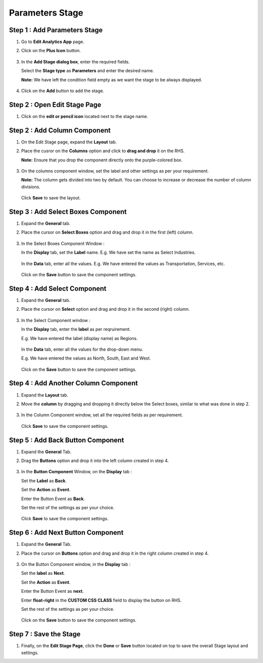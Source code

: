 Parameters Stage
=====

Step 1 : Add Parameters Stage
---------

#. Go to **Edit Analytics App** page.
#. Click on the **Plus Icon** button.

   .. figure:: ../../../_assets/web-app/stage-parameters/edit-app.png
      :alt: web-app
      :width: 60%

#. In the **Add Stage dialog box**, enter the required fields.
   
   Select the **Stage type** as **Parameters** and enter the desired name.

   **Note:** We have left the condition field empty as we want the stage to be always displayed. 

   .. figure:: ../../../_assets/web-app/stage-parameters/enter-fields.png
      :alt: web-app
      :width: 40%

#. Click on the **Add** button to add the stage.

   .. figure:: ../../../_assets/web-app/stage-parameters/add-stage.png
      :alt: web-app
      :width: 60%

Step 2 : Open Edit Stage Page
----------

#. Click on the **edit or pencil icon** located next to the stage name.

   .. figure:: ../../../_assets/web-app/stage-parameters/edit-stage-button.png
      :alt: web-app
      :width: 60%



Step 2 : Add Column Component
------------

#. On the Edit Stage page, expand the **Layout** tab.

#. Place the cusror on the **Columns** option and click to **drag and drop** it on the RHS.
   
   **Note:** Ensure that you drop the component directly onto the purple-colored box.

   .. figure:: ../../../_assets/web-app/stage-parameters/move-column.png
      :alt: web-app
      :width: 60%

#. On the columns component window, set the label and other settings as per your requirement.
   
   **Note:** The column gets divided into two by default. You can choose to increase or decrease the number of column divisions.

   .. figure:: ../../../_assets/web-app/stage-parameters/col-component-box.png
      :alt: web-app
      :width: 60%

   Click **Save** to save the layout.

   .. figure:: ../../../_assets/web-app/stage-upload/save-column.png
      :alt: web-app
      :width: 60%

Step 3 : Add Select Boxes Component
---------


#. Expand the **General** tab.
#. Place the cursor on **Select Boxes** option and drag and drop it in the first (left) column.

   .. figure:: ../../../_assets/web-app/stage-parameters/move-select-box.png
      :alt: web-app
      :width: 60%

#. In the Select Boxes Component Window :

   In the **Display** tab, set the **Label** name. E.g. We have set the name as Select Industries.

   .. figure:: ../../../_assets/web-app/stage-parameters/display-tab.png
      :alt: web-app
      :width: 60%

   In the **Data** tab, enter all the values. E.g. We have entered the values as Transportation, Services, etc.

   
   .. figure:: ../../../_assets/web-app/stage-parameters/data-tab.png
      :alt: web-app
      :width: 60%

  
   Click on the **Save** button to save the component settings.  
   
   .. figure:: ../../../_assets/web-app/stage-parameters/save-select-box.png
      :alt: web-app
      :width: 60%
   
   
Step 4 : Add Select Component
-----------

#. Expand the **General** tab.
#. Place the cursor on **Select** option and drag and drop it in the second (right) column.


   .. figure:: ../../../_assets/web-app/stage-parameters/move-column.png
      :alt: web-app
      :width: 60%

#. In the Select Component window :

   In the **Display** tab, enter the **label** as per reqruirement. 

   E.g. We have entered the label (display name) as Regions.

   
   .. figure:: ../../../_assets/web-app/stage-parameters/select-label.png
      :alt: web-app
      :width: 60%

   In the **Data** tab, enter all the values for the drop-down menu.
 
   E.g. We have entered the values as North, South, East and West.

   
   .. figure:: ../../../_assets/web-app/stage-parameters/select-values.png
      :alt: web-app
      :width: 60%
   
    
   Click on the **Save** button to save the component settings.


   .. figure:: ../../../_assets/web-app/stage-parameters/save-select.png
      :alt: web-app
      :width: 60%
   

Step 4 : Add Another Column Component
-----------

#. Expand the **Layout** tab.
#. Move the **column** by dragging and dropping it directly below the Select boxes, similar to what was done in step 2.

   .. figure:: ../../../_assets/web-app/stage-parameters/add-column-2.png
      :alt: web-app
      :width: 60%
    
#. In the Column Component window, set all the required fields as per requirement.

   .. figure:: ../../../_assets/web-app/stage-parameters/col-component-box.png
      :alt: web-app
      :width: 60%

   Click **Save** to save the component settings.

   
Step 5 : Add Back Button Component
----------

#. Expand the **General** Tab.
#. Drag the **Buttons** option and drop it into the left column created in step 4.

   .. figure:: ../../../_assets/web-app/stage-parameters/move-button.png
      :alt: web-app
      :width: 60%

#. In the **Button Component** Window, on the **Display** tab :

   Set the **Label** as **Back**.
   
   Set the **Action** as **Event**.
   
   Enter the Button Event as **Back**.
   
   Set the rest of the settings as per your choice.

   .. figure:: ../../../_assets/web-app/stage-parameters/back-button.png
      :alt: web-app
      :width: 60%

   Click **Save** to save the component settings.


   .. figure:: ../../../_assets/web-app/stage-parameters/save-back.png
      :alt: web-app
      :width: 60%

Step 6 : Add Next Button Component
----------

#. Expand the **General** Tab.
#. Place the cursor on **Buttons** option and drag and drop it in the right column created in step 4.


   .. figure:: ../../../_assets/web-app/stage-parameters/move-button3.png
      :alt: web-app
      :width: 60%

#. On the Button Component window, in the **Display** tab : 

   Set the **label** as **Next**.
   
   Set the **Action** as **Event**.
   
   Enter the Button Event as **next**.
   
   Enter **float-right** in the **CUSTOM CSS CLASS** field to display the button on RHS.
   
   Set the rest of the settings as per your choice.
   

   .. figure:: ../../../_assets/web-app/stage-parameters/next-component.png
      :alt: web-app
      :width: 60%


   .. figure:: ../../../_assets/web-app/stage-parameters/float-right.png
      :alt: web-app
      :width: 60%


   Click on the **Save** button to save the component settings.

   .. figure:: ../../../_assets/web-app/stage-parameters/save-buttons.png
      :alt: web-app
      :width: 60%

Step 7 : Save the Stage
-------

#. Finally, on the **Edit Stage Page**, click the **Done** or **Save**  button located on top to save the overall Stage layout and settings.

   









